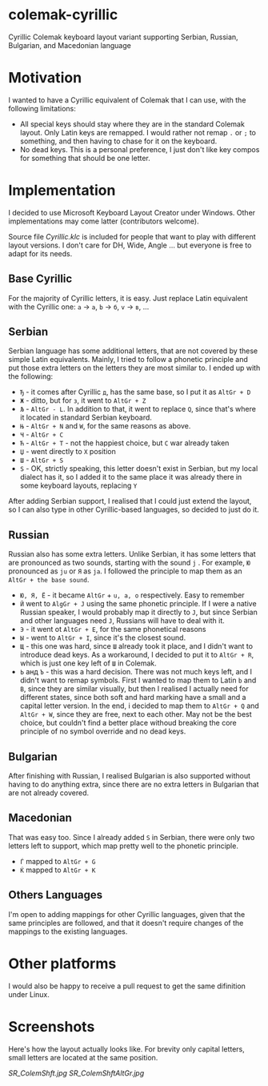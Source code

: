 * colemak-cyrillic

Cyrillic Colemak keyboard layout variant supporting Serbian, Russian, Bulgarian, and  Macedonian language

* Motivation

I wanted to have a Cyrillic equivalent of Colemak that I can use, with the following limitations:

- All special keys should stay where they are in the standard Colemak layout. Only Latin keys are remapped. I would rather not remap ~.~ or ~;~ to something, and then having to chase for it on the keyboard.
- No dead keys. This is a personal preference, I just don't like key compos for something that should be one letter.

* Implementation

I decided to use Microsoft Keyboard Layout Creator under Windows. Other implementations may come latter (contributors welcome).

Source file [[Cyrillic.klc]] is included for people that want to play with different layout versions. I don't care for DH, Wide, Angle ... but everyone is free to adapt for its needs.

** Base Cyrillic

For the majority of Cyrillic letters, it is easy. Just replace Latin equivalent with the Cyrillic one: ~a~ -> ~а~, ~b~ -> ~б~, ~v~ -> ~в~, ...

** Serbian

Serbian language has some additional letters, that are not covered by these simple Latin equivalents. Mainly, I tried to follow a phonetic principle and put those extra letters on the letters they are most similar to. I ended up with the following:

- ~Ђ~ - it comes after Cyrillic ~д~, has the same base, so I put it as ~AltGr + D~
- ~Ж~ - ditto, but for ~з~, it went to ~AltGr + Z~
- ~Љ~ - ~AltGr - L~. In addition to that, it went to replace ~Q~, since that's where it located in standard Serbian keyboard.
- ~Њ~ - ~AltGr + N~ and ~W~, for the same reasons as above.
- ~Ч~ - ~AltGr + C~
- ~Ћ~ - ~AltGr + T~ - not the happiest choice, but ~C~ war already taken
- ~Џ~ - went directly to ~X~ position
- ~Ш~ - ~AltGr + S~
- ~Ѕ~ - OK, strictly speaking, this letter doesn't exist in Serbian, but my local dialect has it, so I added it to the same place it was already there in some keyboard layouts, replacing ~Y~

After adding Serbian support, I realised that I could just extend the layout, so I can also type in other Cyrillic-based languages, so decided to just do it.

** Russian

Russian also has some extra letters. Unlike Serbian, it has some letters that are pronounced as two sounds, starting with the sound ~j~ . For example, ~Ю~ pronounced as ~ju~ or ~Я~ as ~ja~. I followed the principle to map them as an ~AltGr + the base sound~.

- ~Ю, Я, Ё~ - it became ~AltGr~ + ~u, a, o~ respectively. Easy to remember
- ~Й~ went to ~AlgGr + J~ using the same phonetic principle. If I were a native Russian speaker, I would probably map it directly to ~J~, but since Serbian and other languages need ~J~, Russians will have to deal with it.
- ~Э~ - it went ot ~AltGr + E~, for the same phonetical reasons
- ~Ы~ - went to ~AltGr + I~, since it's the closest sound.
- ~Щ~ - this one was hard, since ~Ш~ already took it place, and I didn't want to introduce dead keys. As a workaround, I decided to put it to ~AltGr + R~, which is just one key left of ~Ш~ in Colemak.
- ~Ь~ анд ~Ъ~ - this was a hard decision. There was not much keys left, and I didn't want to remap symbols. First I wanted to map them to Latin ~b~ and ~B~, since they are similar visually, but then I realised I actually need for different states, since both soft and hard marking have a small and a capital letter version. In the end, i decided to map them to ~AltGr + Q~ and ~AltGr + W~, since they are free, next to each other. May not be the best choice, but couldn't find a better place withoud breaking the core principle of no symbol override and no dead keys.

** Bulgarian

After finishing with Russian, I realised Bulgarian is also supported without having to do anything extra, since there are no extra letters in Bulgarian that are not already covered.

** Macedonian

That was easy too. Since I already added ~Ѕ~ in Serbian, there were only two letters left to support, which map pretty well to the phonetic principle.

- ~Ѓ~ mapped to ~AltGr + G~
- ~Ќ~ mapped to ~AltGr + K~

** Others Languages

I'm open to adding mappings for other Cyrillic languages, given that the same principles are followed, and that it doesn't require changes of the mappings to the existing languages.

* Other platforms

I would also be happy to receive a pull request to get the same difinition under Linux.

* Screenshots

Here's how the layout actually looks like. For brevity only capital letters, small letters are located at the same position.

[[SR_ColemShft.jpg]]
[[SR_ColemShftAltGr.jpg]]
